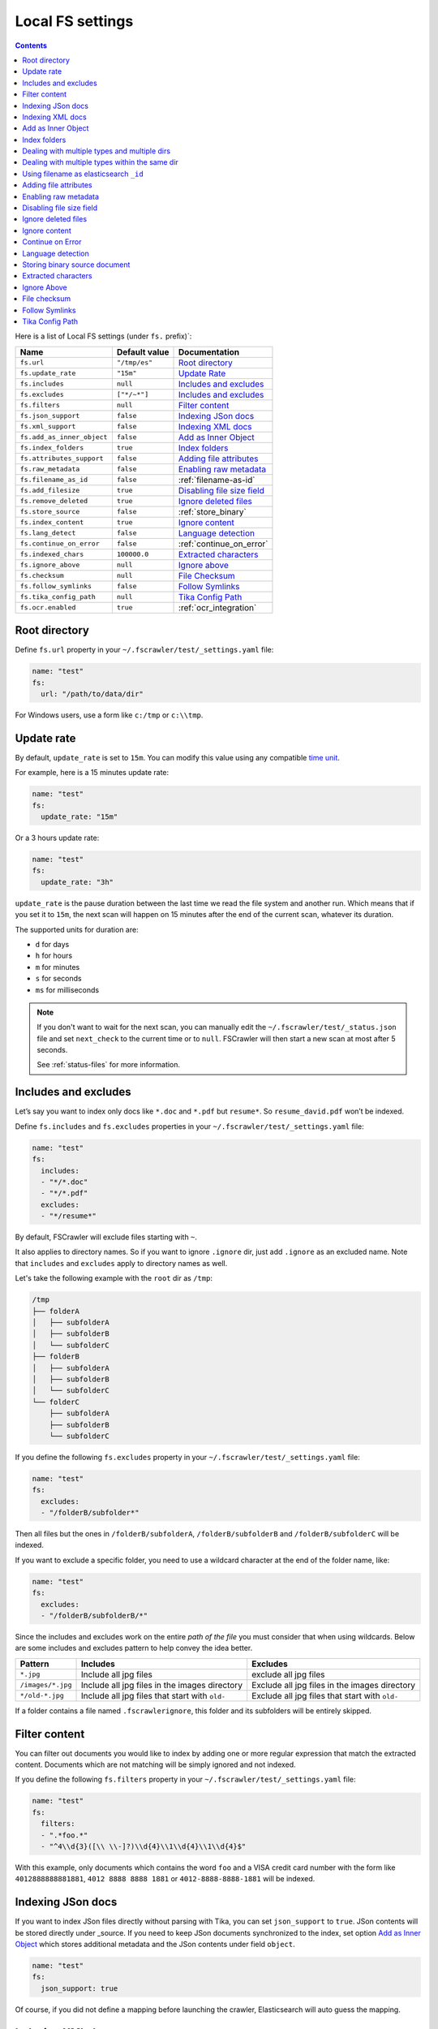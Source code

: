 .. _local-fs-settings:

Local FS settings
-----------------

.. contents:: :backlinks: entry

Here is a list of Local FS settings (under ``fs.`` prefix)`:

+----------------------------+-----------------------+---------------------------------+
| Name                       | Default value         | Documentation                   |
+============================+=======================+=================================+
| ``fs.url``                 | ``"/tmp/es"``         | `Root directory`_               |
+----------------------------+-----------------------+---------------------------------+
| ``fs.update_rate``         | ``"15m"``             | `Update Rate`_                  |
+----------------------------+-----------------------+---------------------------------+
| ``fs.includes``            | ``null``              | `Includes and excludes`_        |
+----------------------------+-----------------------+---------------------------------+
| ``fs.excludes``            | ``["*/~*"]``          | `Includes and excludes`_        |
+----------------------------+-----------------------+---------------------------------+
| ``fs.filters``             | ``null``              | `Filter content`_               |
+----------------------------+-----------------------+---------------------------------+
| ``fs.json_support``        | ``false``             | `Indexing JSon docs`_           |
+----------------------------+-----------------------+---------------------------------+
| ``fs.xml_support``         | ``false``             | `Indexing XML docs`_            |
+----------------------------+-----------------------+---------------------------------+
| ``fs.add_as_inner_object`` | ``false``             | `Add as Inner Object`_          |
+----------------------------+-----------------------+---------------------------------+
| ``fs.index_folders``       | ``true``              | `Index folders`_                |
+----------------------------+-----------------------+---------------------------------+
| ``fs.attributes_support``  | ``false``             | `Adding file attributes`_       |
+----------------------------+-----------------------+---------------------------------+
| ``fs.raw_metadata``        | ``false``             | `Enabling raw metadata`_        |
+----------------------------+-----------------------+---------------------------------+
| ``fs.filename_as_id``      | ``false``             | :ref:`filename-as-id`           |
+----------------------------+-----------------------+---------------------------------+
| ``fs.add_filesize``        | ``true``              | `Disabling file size field`_    |
+----------------------------+-----------------------+---------------------------------+
| ``fs.remove_deleted``      | ``true``              | `Ignore deleted files`_         |
+----------------------------+-----------------------+---------------------------------+
| ``fs.store_source``        | ``false``             | :ref:`store_binary`             |
+----------------------------+-----------------------+---------------------------------+
| ``fs.index_content``       | ``true``              | `Ignore content`_               |
+----------------------------+-----------------------+---------------------------------+
| ``fs.lang_detect``         | ``false``             | `Language detection`_           |
+----------------------------+-----------------------+---------------------------------+
| ``fs.continue_on_error``   | ``false``             | :ref:`continue_on_error`        |
+----------------------------+-----------------------+---------------------------------+
| ``fs.indexed_chars``       | ``100000.0``          | `Extracted characters`_         |
+----------------------------+-----------------------+---------------------------------+
| ``fs.ignore_above``        | ``null``              | `Ignore above`_                 |
+----------------------------+-----------------------+---------------------------------+
| ``fs.checksum``            | ``null``              | `File Checksum`_                |
+----------------------------+-----------------------+---------------------------------+
| ``fs.follow_symlinks``     | ``false``             | `Follow Symlinks`_              |
+----------------------------+-----------------------+---------------------------------+
| ``fs.tika_config_path``    | ``null``              | `Tika Config Path`_             |
+----------------------------+-----------------------+---------------------------------+
| ``fs.ocr.enabled``         | ``true``              | :ref:`ocr_integration`          |
+----------------------------+-----------------------+---------------------------------+

.. _root-directory:

Root directory
^^^^^^^^^^^^^^

Define ``fs.url`` property in your ``~/.fscrawler/test/_settings.yaml``
file:

.. code:: yaml

   name: "test"
   fs:
     url: "/path/to/data/dir"

For Windows users, use a form like ``c:/tmp`` or ``c:\\tmp``.

.. _local-fs-update_rate:

Update rate
^^^^^^^^^^^

By default, ``update_rate`` is set to ``15m``. You can modify this value
using any compatible `time
unit <https://www.elastic.co/guide/en/elasticsearch/reference/current/common-options.html#time-units>`__.

For example, here is a 15 minutes update rate:

.. code:: yaml

   name: "test"
   fs:
     update_rate: "15m"

Or a 3 hours update rate:

.. code:: yaml

   name: "test"
   fs:
     update_rate: "3h"

``update_rate`` is the pause duration between the last time we read the
file system and another run. Which means that if you set it to ``15m``,
the next scan will happen on 15 minutes after the end of the current
scan, whatever its duration.

The supported units for duration are:

* ``d`` for days
* ``h`` for hours
* ``m`` for minutes
* ``s`` for seconds
* ``ms`` for milliseconds

.. note::

    If you don't want to wait for the next scan, you can manually edit the ``~/.fscrawler/test/_status.json`` file and
    set ``next_check`` to the current time or to ``null``. FSCrawler will then start a new scan at most after 5 seconds.

    See :ref:`status-files` for more information.

.. _includes_excludes:

Includes and excludes
^^^^^^^^^^^^^^^^^^^^^

Let’s say you want to index only docs like ``*.doc`` and ``*.pdf`` but
``resume*``. So ``resume_david.pdf`` won’t be indexed.

Define ``fs.includes`` and ``fs.excludes`` properties in your
``~/.fscrawler/test/_settings.yaml`` file:

.. code:: yaml

   name: "test"
   fs:
     includes:
     - "*/*.doc"
     - "*/*.pdf"
     excludes:
     - "*/resume*"

By default, FSCrawler will exclude files starting with ``~``.

It also applies to directory names. So if you want to ignore ``.ignore``
dir, just add ``.ignore`` as an excluded name. Note that ``includes`` and ``excludes``
apply to directory names as well.

Let's take the following example with the ``root`` dir as ``/tmp``:

.. code::

    /tmp
    ├── folderA
    │   ├── subfolderA
    │   ├── subfolderB
    │   └── subfolderC
    ├── folderB
    │   ├── subfolderA
    │   ├── subfolderB
    │   └── subfolderC
    └── folderC
        ├── subfolderA
        ├── subfolderB
        └── subfolderC

If you define the following ``fs.excludes`` property in your
``~/.fscrawler/test/_settings.yaml`` file:

.. code:: yaml

   name: "test"
   fs:
     excludes:
     - "/folderB/subfolder*"

Then all files but the ones in ``/folderB/subfolderA``, ``/folderB/subfolderB`` and
``/folderB/subfolderC`` will be indexed.

If you want to exclude a specific folder, you need to use a wildcard character at the end of the folder name, like:

.. code:: yaml

   name: "test"
   fs:
     excludes:
     - "/folderB/subfolderB/*"

Since the includes and excludes work on the entire *path of the file* you must consider that when using wildcards. Below are some includes and excludes pattern to help convey the idea better.

+--------------------+------------------------------------------------+------------------------------------------------+
| Pattern            | Includes                                       | Excludes                                       |
+====================+================================================+================================================+
| ``*.jpg``          | Include all jpg files                          | exclude all jpg files                          |
+--------------------+------------------------------------------------+------------------------------------------------+
| ``/images/*.jpg``  | Include all jpg files in the images directory  | Exclude all jpg files in the images directory  |
+--------------------+------------------------------------------------+------------------------------------------------+
| ``*/old-*.jpg``    | Include all jpg files that start with ``old-`` | Exclude all jpg files that start with ``old-`` |
+--------------------+------------------------------------------------+------------------------------------------------+

If a folder contains a file named ``.fscrawlerignore``, this folder and its subfolders will be entirely skipped.

Filter content
^^^^^^^^^^^^^^

You can filter out documents you would like to index by adding one or more
regular expression that match the extracted content.
Documents which are not matching will be simply ignored and not indexed.

If you define the following ``fs.filters`` property in your
``~/.fscrawler/test/_settings.yaml`` file:

.. code:: yaml

   name: "test"
   fs:
     filters:
     - ".*foo.*"
     - "^4\\d{3}([\\ \\-]?)\\d{4}\\1\\d{4}\\1\\d{4}$"

With this example, only documents which contains the word ``foo`` and a VISA credit card number
with the form like ``4012888888881881``, ``4012 8888 8888 1881`` or ``4012-8888-8888-1881``
will be indexed.


Indexing JSon docs
^^^^^^^^^^^^^^^^^^

If you want to index JSon files directly without parsing with Tika, you
can set ``json_support`` to ``true``. JSon contents will be stored
directly under \_source. If you need to keep JSon documents synchronized
to the index, set option `Add as Inner Object`_
which stores additional metadata and the JSon contents under field
``object``.

.. code:: yaml

   name: "test"
   fs:
     json_support: true

Of course, if you did not define a mapping before launching the crawler,
Elasticsearch will auto guess the mapping.

Indexing XML docs
^^^^^^^^^^^^^^^^^

If you want to index XML files and convert them to JSON, you can set
``xml_support`` to ``true``. The content of XML files will be added
directly under \_source. If you need to keep XML documents synchronized
to the index, set option `Add as Inner Object`_
which stores additional metadata and the XML contents under field
``object``.

.. code:: yaml

   name: "test"
   fs:
     xml_support: true

Of course, if you did not define a mapping before launching the crawler,
Elasticsearch will auto guess the mapping.

Add as Inner Object
^^^^^^^^^^^^^^^^^^^

The default settings store the contents of json and xml documents
directly onto the \_source element of elasticsearch documents. Thereby,
there is no metadata about file and path settings, which are necessary
to determine if a document is deleted or updated. New files will however
be added to the index, (determined by the file timestamp).

If you need to keep json or xml documents synchronized to elasticsearch,
you should set this option.

.. code:: yaml

   name: "test"
   fs:
     add_as_inner_object: true

Index folders
^^^^^^^^^^^^^

By default FSCrawler will index folder names in the folder index. If
you don’t want to index those folders, you can set ``index_folders`` to
``false``.

Note that in that case, FSCrawler won’t be able to detect removed
folders so any document has been indexed in elasticsearch, it won’t be
removed when you remove or move the folder away.

See ``elasticsearch.index_folder`` below for the name of the index to be used to store the folder data (if ``es.index_folders`` is set to ``true``).

.. code:: yaml

   name: "test"
   fs:
     index_folders: false

Dealing with multiple types and multiple dirs
^^^^^^^^^^^^^^^^^^^^^^^^^^^^^^^^^^^^^^^^^^^^^

If you have more than one type, create as many crawlers as types and/or folders:

``~/.fscrawler/test_type1/_settings.yaml``:

.. code:: yaml

   name: "test_type1"
   fs:
     url: "/tmp/type1"
     json_support: true
   elasticsearch:
     index: "mydocs1"
     index_folder: "myfolders1"

``~/.fscrawler/test_type2/_settings.yaml``:

.. code:: yaml

   name: "test_type2"
   fs:
     url: "/tmp/type2"
     json_support: true
   elasticsearch:
     index: "mydocs2"
     index_folder: "myfolders2"

``~/.fscrawler/test_type3/_settings.yaml``:

.. code:: yaml

   name: "test_type3"
   fs:
     url: "/tmp/type3"
     xml_support: true
   elasticsearch:
     index: "mydocs3"
     index_folder: "myfolders3"

Dealing with multiple types within the same dir
^^^^^^^^^^^^^^^^^^^^^^^^^^^^^^^^^^^^^^^^^^^^^^^

You can also index many types from one single dir using two crawlers
scanning the same dir and by setting ``includes`` parameter:

``~/.fscrawler/test_type1.yaml``:

.. code:: yaml

   name: "test_type1"
   fs:
     url: "/tmp"
     includes:
     - "type1*.json"
     json_support: true
   elasticsearch:
     index: "mydocs1"
     index_folder: "myfolders1"

``~/.fscrawler/test_type2.yaml``:

.. code:: yaml

   name: "test_type2"
   fs:
     url: "/tmp"
     includes:
     - "type2*.json"
     json_support: true
   elasticsearch:
     index: "mydocs2"
     index_folder: "myfolders2"

``~/.fscrawler/test_type3.yaml``:

.. code:: yaml

   name: "test_type3"
   fs:
     url: "/tmp"
     includes:
     - "*.xml"
     xml_support: true
   elasticsearch:
     index: "mydocs3"
     index_folder: "myfolders3"


.. _filename-as-id:

Using filename as elasticsearch ``_id``
^^^^^^^^^^^^^^^^^^^^^^^^^^^^^^^^^^^^^^^

Please note that the document ``_id`` is generated as a hash value
from the filename to avoid issues with special characters in filename.
You can force to use the ``_id`` to be the filename using
``filename_as_id`` attribute:

.. code:: yaml

   name: "test"
   fs:
     filename_as_id: true

Adding file attributes
^^^^^^^^^^^^^^^^^^^^^^

If you want to add file attributes such as ``attributes.owner``, ``attributes.group``
and ``attributes.permissions``, you can set ``attributes_support`` to ``true``.

.. code:: yaml

   name: "test"
   fs:
     attributes_support: true

.. note::

    On Windows systems, ``attributes.group`` and ``attributes.permissions`` are
    not generated.

Enabling raw metadata
^^^^^^^^^^^^^^^^^^^^^

FSCrawler can extract all found metadata within a ``meta.raw`` object in addition
to the standard metadata fields.
If you want to enable this feature, you can set ``raw_metadata`` to ``true``.

.. code:: yaml

   name: "test"
   fs:
     raw_metadata: true

Generated raw metadata depends on the file format itself.

For example, a PDF document could generate:

.. code:: json

   {
      "date" : "2016-07-07T08:37:42Z",
      "pdf:PDFVersion" : "1.5",
      "xmp:CreatorTool" : "Microsoft Word",
      "Keywords" : "keyword1, keyword2",
      "access_permission:modify_annotations" : "true",
      "access_permission:can_print_degraded" : "true",
      "subject" : "Test Tika Object",
      "dc:creator" : "David Pilato",
      "dcterms:created" : "2016-07-07T08:37:42Z",
      "Last-Modified" : "2016-07-07T08:37:42Z",
      "dcterms:modified" : "2016-07-07T08:37:42Z",
      "dc:format" : "application/pdf; version=1.5",
      "title" : "Test Tika title",
      "Last-Save-Date" : "2016-07-07T08:37:42Z",
      "access_permission:fill_in_form" : "true",
      "meta:save-date" : "2016-07-07T08:37:42Z",
      "pdf:encrypted" : "false",
      "dc:title" : "Test Tika title",
      "modified" : "2016-07-07T08:37:42Z",
      "cp:subject" : "Test Tika Object",
      "Content-Type" : "application/pdf",
      "X-Parsed-By" : "org.apache.tika.parser.DefaultParser",
      "creator" : "David Pilato",
      "meta:author" : "David Pilato",
      "dc:subject" : "keyword1, keyword2",
      "meta:creation-date" : "2016-07-07T08:37:42Z",
      "created" : "Thu Jul 07 10:37:42 CEST 2016",
      "access_permission:extract_for_accessibility" : "true",
      "access_permission:assemble_document" : "true",
      "xmpTPg:NPages" : "2",
      "Creation-Date" : "2016-07-07T08:37:42Z",
      "access_permission:extract_content" : "true",
      "access_permission:can_print" : "true",
      "meta:keyword" : "keyword1, keyword2",
      "Author" : "David Pilato",
      "access_permission:can_modify" : "true"
   }

Where a MP3 file would generate:

.. code:: json

   {
      "xmpDM:genre" : "Vocal",
      "X-Parsed-By" : "org.apache.tika.parser.DefaultParser",
      "creator" : "David Pilato",
      "xmpDM:album" : "FS Crawler",
      "xmpDM:trackNumber" : "1",
      "xmpDM:releaseDate" : "2016",
      "meta:author" : "David Pilato",
      "xmpDM:artist" : "David Pilato",
      "dc:creator" : "David Pilato",
      "xmpDM:audioCompressor" : "MP3",
      "title" : "Test Tika",
      "xmpDM:audioChannelType" : "Stereo",
      "version" : "MPEG 3 Layer III Version 1",
      "xmpDM:logComment" : "Hello but reverted",
      "xmpDM:audioSampleRate" : "44100",
      "channels" : "2",
      "dc:title" : "Test Tika",
      "Author" : "David Pilato",
      "xmpDM:duration" : "1018.775146484375",
      "Content-Type" : "audio/mpeg",
      "samplerate" : "44100"
   }

.. note::
    All fields are generated as text even though they can be valid booleans or numbers.

    The ``meta.raw.*`` fields have a default mapping applied:

    .. code:: json

       {
         "type": "text",
         "fields": {
           "keyword": {
             "type": "keyword",
             "ignore_above": 256
           }
         }
       }

    If you want specifically tell elasticsearch to use a date type or a
    numeric type for some fields, you need to modify the default template
    provided by FSCrawler.

.. note::
    Note that dots in metadata names will be replaced by a ``:``. For
    example ``PTEX.Fullbanner`` will be indexed as ``PTEX:Fullbanner``.

.. note::
    Note that if you have a lot of different type of files, that can generate a lot of
    raw metadata which can make you hit the total number of field limit in elasticsearch
    mappings. In which case you will need to change the index settings ``foo``.

    See `elasticsearch documentation <https://www.elastic.co/guide/en/elasticsearch/reference/current/mapping.html#mapping-limit-settings>`__

Disabling file size field
^^^^^^^^^^^^^^^^^^^^^^^^^

By default, FSCrawler will create a field to store the original file
size in octets. You can disable it using \`add_filesize’ option:

.. code:: yaml

   name: "test"
   fs:
     add_filesize: false

Ignore deleted files
^^^^^^^^^^^^^^^^^^^^

If you don’t want to remove indexed documents when you remove a file or
a directory, you can set ``remove_deleted`` to ``false`` (default to
``true``):

.. code:: yaml

   name: "test"
   fs:
     remove_deleted: false

.. note::

    Setting ``remove_deleted`` is forced to ``false`` when using the Workplace Search output (:ref:`wpsearch-settings`).


Ignore content
^^^^^^^^^^^^^^

If you don’t want to extract file content but only index filesystem
metadata such as filename, date, size and path, you can set
``index_content`` to ``false`` (default to ``true``):

.. code:: yaml

   name: "test"
   fs:
     index_content: false

.. _continue_on_error:

Continue on Error
^^^^^^^^^^^^^^^^^

By default FSCrawler will immediately stop indexing if he hits a
Permission denied exception. If you want to just skip this File and
continue with the rest of the directory tree you can set
``continue_on_error`` to ``true`` (default to ``false``):

.. code:: yaml

   name: "test"
   fs:
     continue_on_error: true

Language detection
^^^^^^^^^^^^^^^^^^

You can ask for language detection using ``lang_detect`` option:

.. code:: yaml

   name: "test"
   fs:
     lang_detect: true

In that case, a new field named ``meta.language`` is added to the
generated JSon document.

If you are using elasticsearch 5.0 or superior, you can use this value
to send your document to a specific index using a `Node Ingest
pipeline <#using-ingest-node-pipeline>`__.

For example, you can define a pipeline named ``langdetect`` with:

.. code:: sh

   PUT _ingest/pipeline/langdetect
   {
     "description" : "langdetect pipeline",
     "processors" : [
       {
         "set": {
           "field": "_index",
           "value": "myindex-{{meta.language}}"
         }
       }
     ]
   }

In FSCrawler settings, set both ``fs.lang_detect`` and
``elasticsearch.pipeline`` options:

.. code:: yaml

   name: "test"
   fs:
     lang_detect: true
   elasticsearch:
     pipeline: "langdetect"

And then, a document containing french text will be sent to
``myindex-fr``. A document containing english text will be sent to
``myindex-en``.

You can also imagine changing the field name from ``content`` to
``content-fr`` or ``content-en``. That will help you to define the
correct analyzer to use.

Language detection might detect more than one language in a given text
but only the most accurate will be set. Which means that if you have a
document containing 80% of french and 20% of english, the document will
be marked as ``fr``.

Note that language detection is CPU and time consuming.

.. _store_binary:

Storing binary source document
^^^^^^^^^^^^^^^^^^^^^^^^^^^^^^

You can store in elasticsearch itself the binary document (BASE64 encoded)
using ``store_source`` option:

.. code:: yaml

   name: "test"
   fs:
     store_source: true

In that case, a new field named ``attachment`` is added to the generated
JSon document. This field is not indexed. Default mapping for
``attachment`` field is:

.. code:: json

   {
     "_doc" : {
       "properties" : {
         "attachment" : {
           "type" : "binary",
           "doc_values" : false
         }
         // ... Other properties here
       }
     }
   }

Extracted characters
^^^^^^^^^^^^^^^^^^^^

By default FSCrawler will extract only the first 100 000 characters.
But, you can set ``indexed_chars`` to ``5000`` in FSCrawler settings in
order to overwrite this default settings.

.. code:: yaml

   name: "test"
   fs:
     indexed_chars: "5000"

This number can be either a fixed size, number of characters that is, or
a percent using ``%`` sign. The percentage value will be applied to the
filesize to determine the number of character the crawler needs to
extract.

If you want to index only ``80%`` of filesize, define ``indexed_chars``
to ``"80%"``. Of course, if you want to index the full document, you can
set this property to ``"100%"``. Double values are also supported so
``"0.01%"`` is also a correct value.

**Compressed files**: If your file is compressed, you might need to
increase ``indexed_chars`` to more than ``"100%"``. For example,
``"150%"``.

If you want to extract the full content, define ``indexed_chars`` to
``"-1"``.

.. note::

    Tika requires to allocate in memory a data structure to
    extract text. Setting ``indexed_chars`` to a high number will require
    more memory!

Ignore Above
^^^^^^^^^^^^

By default (if ``index_content`` set to ``true``) FSCrawler will send every single file to Tika, whatever its size.
But some files on your file system might be a way too big to be parsed.

Set ``ignore_above`` to the desired value of the limit.

.. code:: yaml

   name: "test"
   fs:
     ignore_above: "512mb"

File checksum
^^^^^^^^^^^^^

If you want FSCrawler to generate a checksum for each file, set
``checksum`` to the algorithm you wish to use to compute the checksum,
such as ``MD5`` or ``SHA-1``.

.. note::

    You MUST set ``index_content`` to true to allow this feature to work. Nevertheless you MAY set ``indexed_chars`` to 0 if you do not need any content in the index.

    You MUST NOT set ``json_support`` or ``xml_support`` to allow this feature to work also.

.. code:: yaml

   name: "test"
   fs:
      # required
     index_content: true
     #indexed_chars: 0
     checksum: "MD5"

Follow Symlinks
^^^^^^^^^^^^^^^

If you want FSCrawler to follow the symbolic links, you need to be explicit about it and set
``follow_symlinks`` to ``true``. Starting from version 2.7, symbolic links are not followed anymore.

.. code:: yaml

   name: "test"
   fs:
     follow_symlinks: true

Tika Config Path
^^^^^^^^^^^^^^^^

.. versionadded:: 2.10

If you want to override the default tika parser configuration, you can set the path to a custom tika
configuration file, which will be used instead.

.. code:: yaml

   name: "test"
   fs:
     tika_config_path: '/path/to/tikaConfig.xml'

An example tika config file is shown below. See |Tika_configuring|_ for more information.

.. code:: xml

  <?xml version="1.0" encoding="UTF-8"?>
  <properties>
    <service-loader dynamic="true"/>
    <service-loader loadErrorHandler="IGNORE"/>
    <parsers>
      <!-- Use Default Parser for files, but Default Parser will never use HTML parser -->
      <parser class="org.apache.tika.parser.DefaultParser">
        <parser-exclude class="org.apache.tika.parser.html.JsoupParser"/>
      </parser>
      <!-- Use a different parser for XHTML -->
      <parser class="org.apache.tika.parser.xml.XMLParser">
        <mime>application/xhtml+xml</mime>
      </parser>
    </parsers>
  </properties>
